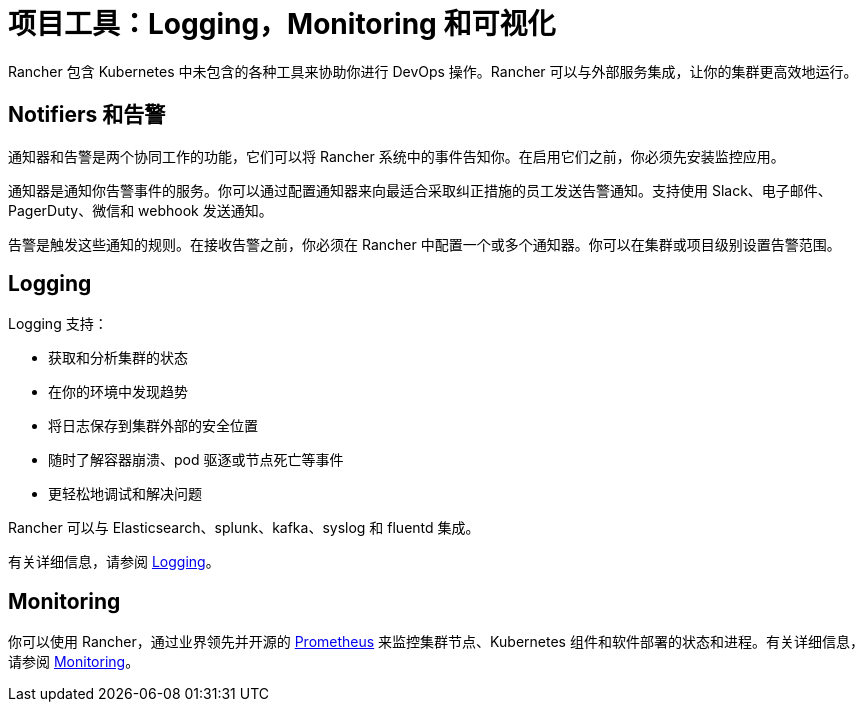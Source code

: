 = 项目工具：Logging，Monitoring 和可视化

Rancher 包含 Kubernetes 中未包含的各种工具来协助你进行 DevOps 操作。Rancher 可以与外部服务集成，让你的集群更高效地运行。

== Notifiers 和告警

通知器和告警是两个协同工作的功能，它们可以将 Rancher 系统中的事件告知你。在启用它们之前，你必须先安装监控应用。

通知器是通知你告警事件的服务。你可以通过配置通知器来向最适合采取纠正措施的员工发送告警通知。支持使用 Slack、电子邮件、PagerDuty、微信和 webhook 发送通知。

告警是触发这些通知的规则。在接收告警之前，你必须在 Rancher 中配置一个或多个通知器。你可以在集群或项目级别设置告警范围。

== Logging

Logging 支持：

* 获取和分析集群的状态
* 在你的环境中发现趋势
* 将日志保存到集群外部的安全位置
* 随时了解容器崩溃、pod 驱逐或节点死亡等事件
* 更轻松地调试和解决问题

Rancher 可以与 Elasticsearch、splunk、kafka、syslog 和 fluentd 集成。

有关详细信息，请参阅 xref:observability/logging/logging.adoc[Logging]。

== Monitoring

你可以使用 Rancher，通过业界领先并开源的 https://prometheus.io/[Prometheus] 来监控集群节点、Kubernetes 组件和软件部署的状态和进程。有关详细信息，请参阅 xref:observability/monitoring-and-dashboards/monitoring-and-alerting.adoc[Monitoring]。
